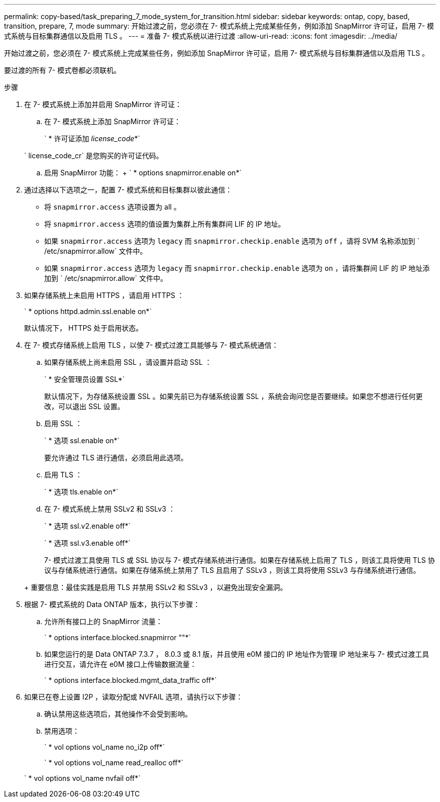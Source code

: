 ---
permalink: copy-based/task_preparing_7_mode_system_for_transition.html 
sidebar: sidebar 
keywords: ontap, copy, based, transition, prepare, 7, mode 
summary: 开始过渡之前，您必须在 7- 模式系统上完成某些任务，例如添加 SnapMirror 许可证，启用 7- 模式系统与目标集群通信以及启用 TLS 。 
---
= 准备 7- 模式系统以进行过渡
:allow-uri-read: 
:icons: font
:imagesdir: ../media/


[role="lead"]
开始过渡之前，您必须在 7- 模式系统上完成某些任务，例如添加 SnapMirror 许可证，启用 7- 模式系统与目标集群通信以及启用 TLS 。

要过渡的所有 7- 模式卷都必须联机。

.步骤
. 在 7- 模式系统上添加并启用 SnapMirror 许可证：
+
.. 在 7- 模式系统上添加 SnapMirror 许可证：
+
` * 许可证添加 _license_code_*`

+
` license_code_cr` 是您购买的许可证代码。

.. 启用 SnapMirror 功能： + ` * options snapmirror.enable on*`


. 通过选择以下选项之一，配置 7- 模式系统和目标集群以彼此通信：
+
** 将 `snapmirror.access` 选项设置为 all 。
** 将 `snapmirror.access` 选项的值设置为集群上所有集群间 LIF 的 IP 地址。
** 如果 `snapmirror.access` 选项为 `legacy` 而 `snapmirror.checkip.enable` 选项为 `off` ，请将 SVM 名称添加到 ` /etc/snapmirror.allow` 文件中。
** 如果 `snapmirror.access` 选项为 `legacy` 而 `snapmirror.checkip.enable` 选项为 `on` ，请将集群间 LIF 的 IP 地址添加到 ` /etc/snapmirror.allow` 文件中。


. 如果存储系统上未启用 HTTPS ，请启用 HTTPS ：
+
` * options httpd.admin.ssl.enable on*`

+
默认情况下， HTTPS 处于启用状态。

. 在 7- 模式存储系统上启用 TLS ，以使 7- 模式过渡工具能够与 7- 模式系统通信：
+
.. 如果存储系统上尚未启用 SSL ，请设置并启动 SSL ：
+
` * 安全管理员设置 SSL*`

+
默认情况下，为存储系统设置 SSL 。如果先前已为存储系统设置 SSL ，系统会询问您是否要继续。如果您不想进行任何更改，可以退出 SSL 设置。

.. 启用 SSL ：
+
` * 选项 ssl.enable on*`

+
要允许通过 TLS 进行通信，必须启用此选项。

.. 启用 TLS ：
+
` * 选项 tls.enable on*`

.. 在 7- 模式系统上禁用 SSLv2 和 SSLv3 ：
+
` * 选项 ssl.v2.enable off*`

+
` * 选项 ssl.v3.enable off*`



+
7- 模式过渡工具使用 TLS 或 SSL 协议与 7- 模式存储系统进行通信。如果在存储系统上启用了 TLS ，则该工具将使用 TLS 协议与存储系统进行通信。如果在存储系统上禁用了 TLS 且启用了 SSLv3 ，则该工具将使用 SSLv3 与存储系统进行通信。

+
+ 重要信息：最佳实践是启用 TLS 并禁用 SSLv2 和 SSLv3 ，以避免出现安全漏洞。

. 根据 7- 模式系统的 Data ONTAP 版本，执行以下步骤：
+
.. 允许所有接口上的 SnapMirror 流量：
+
` * options interface.blocked.snapmirror ""*`

.. 如果您运行的是 Data ONTAP 7.3.7 ， 8.0.3 或 8.1 版，并且使用 e0M 接口的 IP 地址作为管理 IP 地址来与 7- 模式过渡工具进行交互，请允许在 e0M 接口上传输数据流量：
+
` * options interface.blocked.mgmt_data_traffic off*`



. 如果已在卷上设置 I2P ，读取分配或 NVFAIL 选项，请执行以下步骤：
+
.. 确认禁用这些选项后，其他操作不会受到影响。
.. 禁用选项：
+
` * vol options vol_name no_i2p off*`

+
` * vol options vol_name read_realloc off*`

+
` * vol options vol_name nvfail off*`




